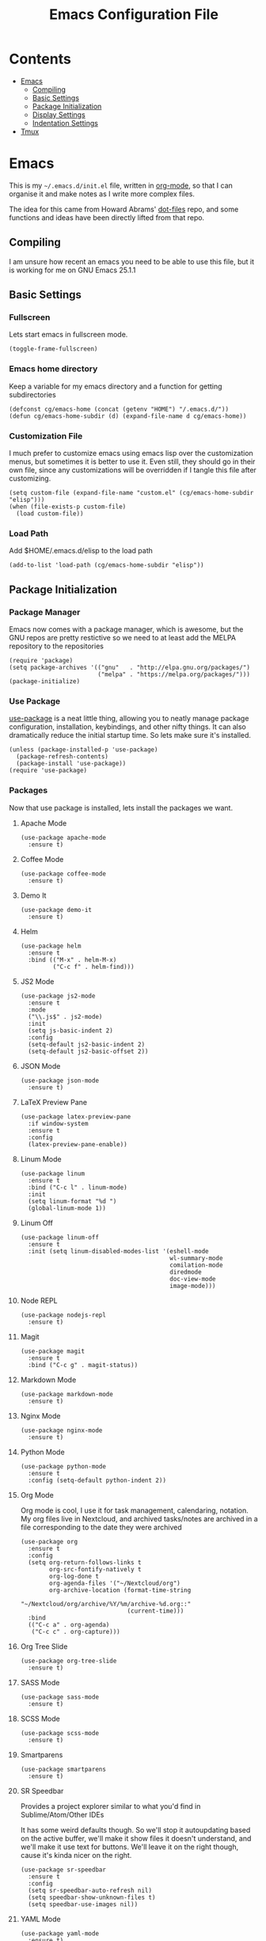 #+TITLE:  Emacs Configuration File
#+AUTHOR: Craig Gavagan
#+EMAIL:  dev@craiggavagan.com
#+DESCRIPTION: A literate programming version of my Emacs Initialization script.
#+PROPERTY:    results silent
#+PROPERTY:    header-args:sh  :tangle no
#+PROPERTY:    tangle ~/.emacs.d/init.el
#+PROPERTY:    eval no-export
#+PROPERTY:    comments org
#+OPTIONS:     num:nil toc:nil todo:nil tasks:nil tags:nil
#+OPTIONS:     skip:nil author:nil email:nil creator:nil timestamp:nil
#+INFOJS_OPT:  view:nil toc:nil ltoc:t mouse:underline buttons:0 path:http://orgmode.org/org-info.js

* Contents

- [[#emacs][Emacs]]
  - [[#compiling][Compiling]]
  - [[#basic-settings][Basic Settings]]
  - [[#package-initialization][Package Initialization]]
  - [[#display-settings][Display Settings]]
  - [[#indentation-settings][Indentation Settings]]
- [[#tmux][Tmux]]

* Emacs
#+CUSTOM_ID: emacs

  This is my =~/.emacs.d/init.el= file, written in [[https://www.orgmode.org][org-mode]], so that I can organise
  it and make notes as I write more complex files.

  The idea for this came from Howard Abrams' [[https://www.github.com/howardabrams/dot-files][dot-files]] repo, and some functions and ideas have 
  been directly lifted from that repo.

** Compiling
#+CUSTOM_ID: compiling

   I am unsure how recent an emacs you need to be able to use this file, but it is working for me
   on GNU Emacs 25.1.1

** Basic Settings
#+CUSTOM_ID: basic-settings

*** Fullscreen

    Lets start emacs in fullscreen mode.

    #+BEGIN_SRC elisp
      (toggle-frame-fullscreen)
    #+END_SRC

*** Emacs home directory

    Keep a variable for my emacs directory and a function for getting subdirectories

    #+BEGIN_SRC elisp
      (defconst cg/emacs-home (concat (getenv "HOME") "/.emacs.d/"))
      (defun cg/emacs-home-subdir (d) (expand-file-name d cg/emacs-home))
    #+END_SRC

*** Customization File

    I much prefer to customize emacs using emacs lisp over the customization menus, but sometimes it is better to
    use it. Even still, they should go in their own file, since any customizations will be overridden if I
    tangle this file after customizing.

    #+BEGIN_SRC elisp
      (setq custom-file (expand-file-name "custom.el" (cg/emacs-home-subdir "elisp")))
      (when (file-exists-p custom-file)
        (load custom-file))
    #+END_SRC
    
*** Load Path

    Add $HOME/.emacs.d/elisp to the load path

    #+BEGIN_SRC elisp
     (add-to-list 'load-path (cg/emacs-home-subdir "elisp"))
    #+END_SRC

** Package Initialization
#+CUSTOM_ID: package-initialisation

*** Package Manager

   Emacs now comes with a package manager, which is awesome, but the GNU repos are pretty restictive
   so we need to at least add the MELPA repository to the repositories

   #+BEGIN_SRC elisp
     (require 'package)
     (setq package-archives '(("gnu"   . "http://elpa.gnu.org/packages/")
                              ("melpa" . "https://melpa.org/packages/")))
     (package-initialize)
   #+END_SRC

*** Use Package

   [[https://github.com/jwiegley/use-package][use-package]] is a neat little thing, allowing you to neatly manage package configuration, installation,
   keybindings, and other nifty things. It can also dramatically reduce the initial startup time. So lets make
   sure it's installed.

   #+BEGIN_SRC elisp
     (unless (package-installed-p 'use-package)
       (package-refresh-contents)
       (package-install 'use-package))
     (require 'use-package)
   #+END_SRC

*** Packages

    Now that use package is installed, lets install the packages we want.

**** Apache Mode

     #+BEGIN_SRC elisp
       (use-package apache-mode
         :ensure t)
     #+END_SRC

**** Coffee Mode

     #+BEGIN_SRC elisp
       (use-package coffee-mode
         :ensure t)
     #+END_SRC

**** Demo It

     #+BEGIN_SRC elisp
       (use-package demo-it
         :ensure t)
     #+END_SRC

**** Helm

     #+BEGIN_SRC elisp
       (use-package helm
         :ensure t
         :bind (("M-x" . helm-M-x)
                ("C-c f" . helm-find)))
     #+END_SRC

**** JS2 Mode

     #+BEGIN_SRC elisp
       (use-package js2-mode
         :ensure t
         :mode
         ("\\.js$" . js2-mode)
         :init
         (setq js-basic-indent 2)
         :config
         (setq-default js2-basic-indent 2)
         (setq-default js2-basic-offset 2))
     #+END_SRC

**** JSON Mode

     #+BEGIN_SRC elisp
       (use-package json-mode
         :ensure t)
     #+END_SRC

**** LaTeX Preview Pane

     #+BEGIN_SRC elisp
       (use-package latex-preview-pane
         :if window-system
         :ensure t
         :config
         (latex-preview-pane-enable))
     #+END_SRC

**** Linum Mode

     #+BEGIN_SRC elisp
       (use-package linum
         :ensure t
         :bind ("C-c l" . linum-mode)
         :init
         (setq linum-format "%d ")
         (global-linum-mode 1))
     #+END_SRC

**** Linum Off

     #+BEGIN_SRC elisp
       (use-package linum-off
         :ensure t
         :init (setq linum-disabled-modes-list '(eshell-mode
                                                 wl-summary-mode
                                                 comilation-mode
                                                 diredmode
                                                 doc-view-mode
                                                 image-mode)))
     #+END_SRC

**** Node REPL

     #+BEGIN_SRC elisp
       (use-package nodejs-repl
         :ensure t)
     #+END_SRC

**** Magit

     #+BEGIN_SRC elisp
       (use-package magit
         :ensure t
         :bind ("C-c g" . magit-status))
     #+END_SRC

**** Markdown Mode

     #+BEGIN_SRC elisp
       (use-package markdown-mode
         :ensure t)
     #+END_SRC

**** Nginx Mode

     #+BEGIN_SRC elisp
       (use-package nginx-mode
         :ensure t)
     #+END_SRC

**** Python Mode

     #+BEGIN_SRC elisp
       (use-package python-mode
         :ensure t
         :config (setq-default python-indent 2))
     #+END_SRC

**** Org Mode

     Org mode is cool, I use it for task management, calendaring, notation.
     My org files live in Nextcloud, and archived tasks/notes are archived in a file corresponding
     to the date they were archived

     #+BEGIN_SRC elisp
       (use-package org
         :ensure t
         :config
         (setq org-return-follows-links t
               org-src-fontify-natively t
               org-log-done t
               org-agenda-files '("~/Nextcloud/org")
               org-archive-location (format-time-string
                                     "~/Nextcloud/org/archive/%Y/%m/archive-%d.org::"
                                     (current-time)))
         :bind
         (("C-c a" . org-agenda)
          ("C-c c" . org-capture)))
     #+END_SRC

**** Org Tree Slide

     #+BEGIN_SRC elisp
       (use-package org-tree-slide
         :ensure t)
     #+END_SRC

**** SASS Mode

     #+BEGIN_SRC elisp
       (use-package sass-mode
         :ensure t)
     #+END_SRC

**** SCSS Mode

     #+BEGIN_SRC elisp
       (use-package scss-mode
         :ensure t)
     #+END_SRC

**** Smartparens

     #+BEGIN_SRC elisp
       (use-package smartparens
         :ensure t)
     #+END_SRC

**** SR Speedbar

     Provides a project explorer similar to what you'd find in Sublime/Atom/Other IDEs

     It has some weird defaults though. So we'll stop it autoupdating based on the active buffer,
     we'll make it show files it doesn't understand, and we'll make it use text for buttons. We'll
     leave it on the right though, cause it's kinda nicer on the right.

     #+BEGIN_SRC elisp
       (use-package sr-speedbar
         :ensure t
         :config
         (setq sr-speedbar-auto-refresh nil)
         (setq speedbar-show-unknown-files t)
         (setq speedbar-use-images nil))
     #+END_SRC

**** YAML Mode

     #+BEGIN_SRC elisp
       (use-package yaml-mode
         :ensure t)
     #+END_SRC

**** Yasnippet

     #+BEGIN_SRC elisp
       (use-package yasnippet
         :ensure t
         :bind ("C-c y n" . yas-new-snippet))
     #+END_SRC

**** Zygospore

     Bizzare name, really useful functionality. C-x 1 deletes all other windows in core emacs.
     Zygospore can replace the core functionality with a toggle for other windows.

     #+BEGIN_SRC elisp
       (use-package zygospore
         :ensure t
         :bind ("C-x 1" . zygospore-toggle-delete-other-windows))
     #+END_SRC

**** Post install

     Speedbar is good. Speedbar is great. We surrender our will. As of this date.

     #+BEGIN_SRC elisp
       (sr-speedbar-open)
     #+END_SRC

** Display Settings
#+CUSTOM_ID: display-settings

*** Menu Bar

    I don't like the menu bar, so disable it.

    #+BEGIN_SRC elisp
      (menu-bar-mode -1)
    #+END_SRC

*** Splash Screen

    The splash screen isn't needed. Toss it.

    #+BEGIN_SRC elisp
      (setq inhibit-startup-message t)    
    #+END_SRC

*** (Tool|Scroll)bars

    When we're operating in a graphical environment, I prefer no tool bars, no scrollbars, no frills.

    #+BEGIN_SRC elisp
      (when (window-system)
        (tool-bar-mode 0)
        (when (fboundp 'horizontal-scroll-bar-mode)
          (horizontal-scroll-bar-mode -1))
        (scroll-bar-mode -1))
    #+END_SRC

*** Theme

    I like the tango-dark theme, it's colourful, but easy on the eyes

    #+BEGIN_SRC elisp
      (load-theme 'tango-dark)
    #+END_SRC

*** Scratch Message

    I don't need the three lines of text eplaining the scratch buffer.

    #+BEGIN_SRC elisp
      (setq initial-scratch-message "")
    #+END_SRC

** Indentation Settings
#+CUSTOM_ID: indentation-settings

*** Tabs Vs Spaces

    I prefer spaces. Death to tabs.

    #+BEGIN_SRC elisp
      (setq-default indent-tabs-mode nil)
      (setq tab-width 2)
    #+END_SRC

    Make the tab key always indent, then do completion

    #+BEGIN_SRC elisp
      (setq-default tab-always-indent 'complete)
    #+END_SRC

*** Autosave and backup settings

    Autosave files and backups are annoying. This disables them.

    #+BEGIN_SRC elisp
      (setq auto-save-default nil)
      (setq make-backup-files nil)
    #+END_SRC

* Tmux
#+CUSTOM_ID: tmux

** Introduction

   This is my =~/.tmux.conf= file.

** Configuration

   I like C-a to be my prefix, so bind that and unbind C-b 

   #+BEGIN_SRC sh :tangle ~/.tmux.conf
     set-option -g prefix C-a
     unbind-key C-b
   #+END_SRC

   To reload the config file use C-a r

   #+BEGIN_SRC sh :tangle ~/.tmux.conf
     bind r source-file ~/.tmux.conf
   #+END_SRC

   Tmux in Tmux is fun. C-a C-a sends C-a to the tmux inside tmux

   #+BEGIN_SRC sh :tangle ~/.tmux.conf
     bind C-a send-prefix
   #+END_SRC

   Navigational stuff

   #+BEGIN_SRC sh :tangle ~/.tmux.conf
     bind left previous-window
     bind right next-window
     bind a last-window
   #+END_SRC

   Visual bells are good. They help me notice when things happen in shells that don't have focus.

   #+BEGIN_SRC sh :tangle ~/.tmux.conf
     set-option -g monitor-activity on
     set-option -g visual-activity on
     set-option -g visual-bell on
   #+END_SRC

   I don't even pretend to know what this does

   #+BEGIN_SRC sh :tangle ~/.tmux.conf
     set-option -g terminal-overrides '*:enacs@:smacs@:rmacs@:acsc@'
   #+END_SRC

   Stops tmux automatically renaming windows. I think.

   #+BEGIN_SRC sh :tangle ~/.tmux.conf
     set-option -g allow-rename off
   #+END_SRC

   The rest of this is the status bar stuff

   #+BEGIN_SRC sh :tangle ~/.tmux.conf
     set -g status-bg black
     set -g status-fg white
     set -g status-attr bright
     set -g status-right '#[fg=yellow,bold]#(uptime | cut -d"," -f3-)'
     set-window-option -g window-status-current-bg red

     set -g status-justify centre
     set -g status-right-length 50
   #+END_SRC
